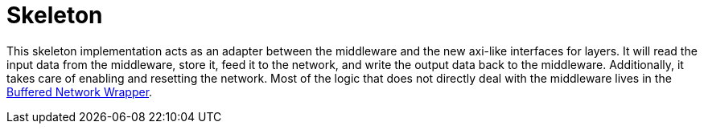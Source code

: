 = Skeleton

This skeleton implementation acts as an adapter between the middleware and the new axi-like interfaces for layers.
It will read the input data from the middleware, store it, feed it to the network, and write the output data back to the middleware.
Additionally, it takes care of enabling and resetting the network.
Most of the logic that does not directly deal with the middleware lives in the xref:::buffered-network-wrapper.adoc[Buffered Network Wrapper].